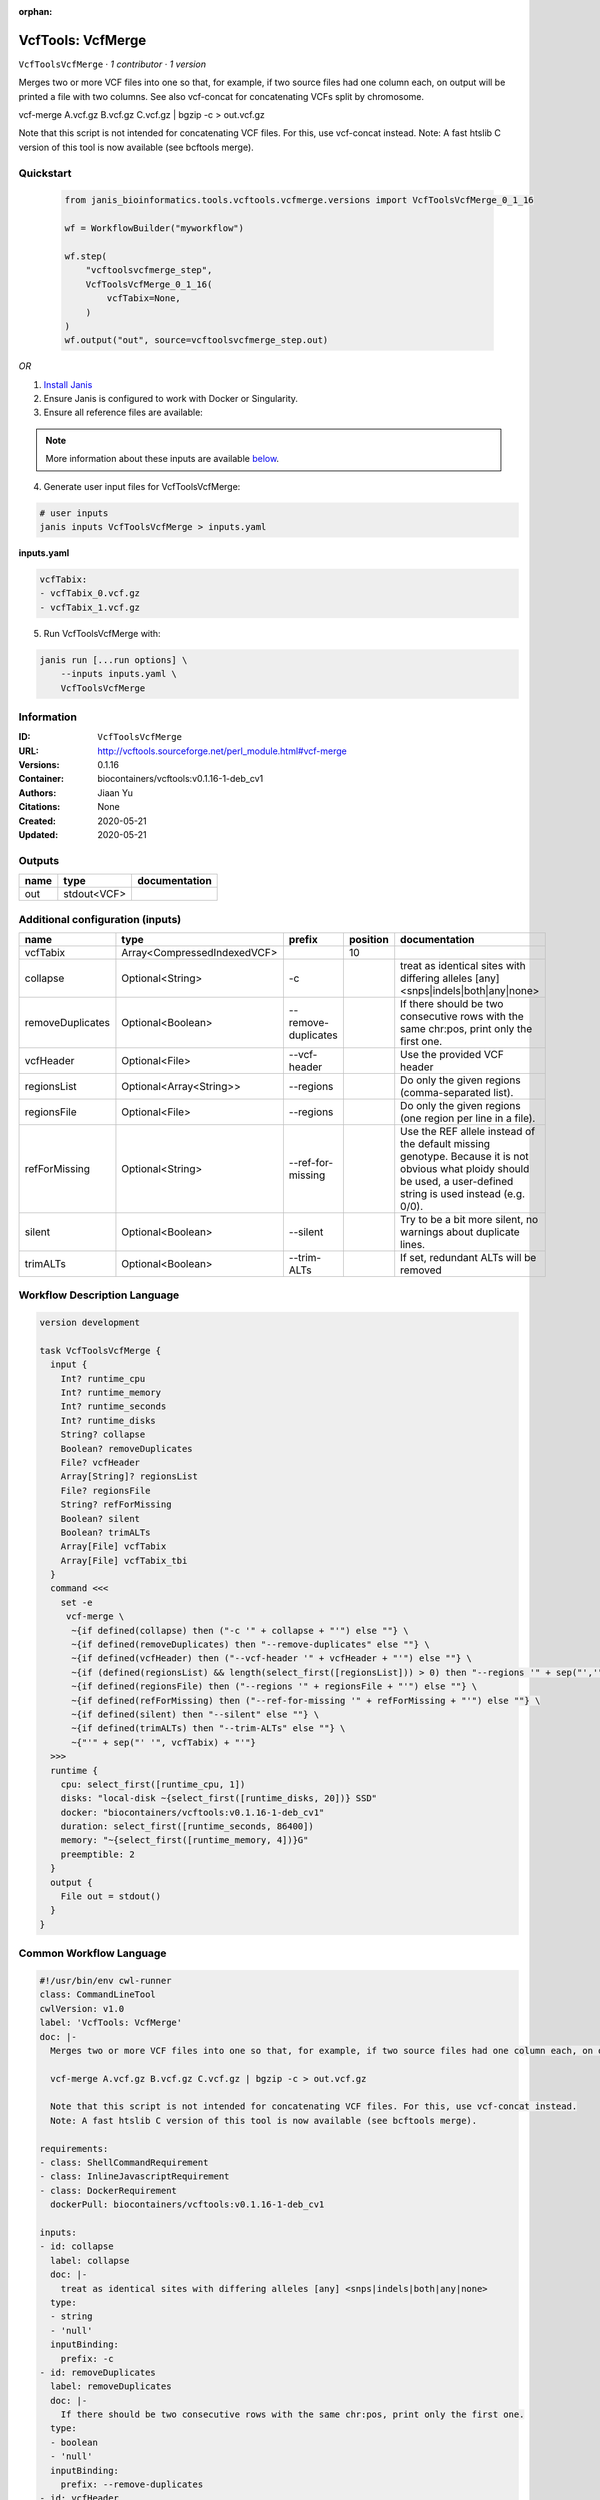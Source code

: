 :orphan:

VcfTools: VcfMerge
=====================================

``VcfToolsVcfMerge`` · *1 contributor · 1 version*

Merges two or more VCF files into one so that, for example, if two source files had one column each, on output will be printed a file with two columns. See also vcf-concat for concatenating VCFs split by chromosome.

vcf-merge A.vcf.gz B.vcf.gz C.vcf.gz | bgzip -c > out.vcf.gz

Note that this script is not intended for concatenating VCF files. For this, use vcf-concat instead.
Note: A fast htslib C version of this tool is now available (see bcftools merge).


Quickstart
-----------

    .. code-block:: python

       from janis_bioinformatics.tools.vcftools.vcfmerge.versions import VcfToolsVcfMerge_0_1_16

       wf = WorkflowBuilder("myworkflow")

       wf.step(
           "vcftoolsvcfmerge_step",
           VcfToolsVcfMerge_0_1_16(
               vcfTabix=None,
           )
       )
       wf.output("out", source=vcftoolsvcfmerge_step.out)
    

*OR*

1. `Install Janis </tutorials/tutorial0.html>`_

2. Ensure Janis is configured to work with Docker or Singularity.

3. Ensure all reference files are available:

.. note:: 

   More information about these inputs are available `below <#additional-configuration-inputs>`_.



4. Generate user input files for VcfToolsVcfMerge:

.. code-block:: bash

   # user inputs
   janis inputs VcfToolsVcfMerge > inputs.yaml



**inputs.yaml**

.. code-block:: yaml

       vcfTabix:
       - vcfTabix_0.vcf.gz
       - vcfTabix_1.vcf.gz




5. Run VcfToolsVcfMerge with:

.. code-block:: bash

   janis run [...run options] \
       --inputs inputs.yaml \
       VcfToolsVcfMerge





Information
------------

:ID: ``VcfToolsVcfMerge``
:URL: `http://vcftools.sourceforge.net/perl_module.html#vcf-merge <http://vcftools.sourceforge.net/perl_module.html#vcf-merge>`_
:Versions: 0.1.16
:Container: biocontainers/vcftools:v0.1.16-1-deb_cv1
:Authors: Jiaan Yu
:Citations: None
:Created: 2020-05-21
:Updated: 2020-05-21


Outputs
-----------

======  ===========  ===============
name    type         documentation
======  ===========  ===============
out     stdout<VCF>
======  ===========  ===============


Additional configuration (inputs)
---------------------------------

================  ===========================  ===================  ==========  ===================================================================================================================================================================
name              type                         prefix                 position  documentation
================  ===========================  ===================  ==========  ===================================================================================================================================================================
vcfTabix          Array<CompressedIndexedVCF>                               10
collapse          Optional<String>             -c                               treat as identical sites with differing alleles [any] <snps|indels|both|any|none>
removeDuplicates  Optional<Boolean>            --remove-duplicates              If there should be two consecutive rows with the same chr:pos, print only the first one.
vcfHeader         Optional<File>               --vcf-header                     Use the provided VCF header
regionsList       Optional<Array<String>>      --regions                        Do only the given regions (comma-separated list).
regionsFile       Optional<File>               --regions                        Do only the given regions (one region per line in a file).
refForMissing     Optional<String>             --ref-for-missing                Use the REF allele instead of the default missing genotype. Because it is not obvious what ploidy should be used, a user-defined string is used instead (e.g. 0/0).
silent            Optional<Boolean>            --silent                         Try to be a bit more silent, no warnings about duplicate lines.
trimALTs          Optional<Boolean>            --trim-ALTs                      If set, redundant ALTs will be removed
================  ===========================  ===================  ==========  ===================================================================================================================================================================

Workflow Description Language
------------------------------

.. code-block:: text

   version development

   task VcfToolsVcfMerge {
     input {
       Int? runtime_cpu
       Int? runtime_memory
       Int? runtime_seconds
       Int? runtime_disks
       String? collapse
       Boolean? removeDuplicates
       File? vcfHeader
       Array[String]? regionsList
       File? regionsFile
       String? refForMissing
       Boolean? silent
       Boolean? trimALTs
       Array[File] vcfTabix
       Array[File] vcfTabix_tbi
     }
     command <<<
       set -e
        vcf-merge \
         ~{if defined(collapse) then ("-c '" + collapse + "'") else ""} \
         ~{if defined(removeDuplicates) then "--remove-duplicates" else ""} \
         ~{if defined(vcfHeader) then ("--vcf-header '" + vcfHeader + "'") else ""} \
         ~{if (defined(regionsList) && length(select_first([regionsList])) > 0) then "--regions '" + sep("','", select_first([regionsList])) + "'" else ""} \
         ~{if defined(regionsFile) then ("--regions '" + regionsFile + "'") else ""} \
         ~{if defined(refForMissing) then ("--ref-for-missing '" + refForMissing + "'") else ""} \
         ~{if defined(silent) then "--silent" else ""} \
         ~{if defined(trimALTs) then "--trim-ALTs" else ""} \
         ~{"'" + sep("' '", vcfTabix) + "'"}
     >>>
     runtime {
       cpu: select_first([runtime_cpu, 1])
       disks: "local-disk ~{select_first([runtime_disks, 20])} SSD"
       docker: "biocontainers/vcftools:v0.1.16-1-deb_cv1"
       duration: select_first([runtime_seconds, 86400])
       memory: "~{select_first([runtime_memory, 4])}G"
       preemptible: 2
     }
     output {
       File out = stdout()
     }
   }

Common Workflow Language
-------------------------

.. code-block:: text

   #!/usr/bin/env cwl-runner
   class: CommandLineTool
   cwlVersion: v1.0
   label: 'VcfTools: VcfMerge'
   doc: |-
     Merges two or more VCF files into one so that, for example, if two source files had one column each, on output will be printed a file with two columns. See also vcf-concat for concatenating VCFs split by chromosome.

     vcf-merge A.vcf.gz B.vcf.gz C.vcf.gz | bgzip -c > out.vcf.gz

     Note that this script is not intended for concatenating VCF files. For this, use vcf-concat instead.
     Note: A fast htslib C version of this tool is now available (see bcftools merge).

   requirements:
   - class: ShellCommandRequirement
   - class: InlineJavascriptRequirement
   - class: DockerRequirement
     dockerPull: biocontainers/vcftools:v0.1.16-1-deb_cv1

   inputs:
   - id: collapse
     label: collapse
     doc: |-
       treat as identical sites with differing alleles [any] <snps|indels|both|any|none> 
     type:
     - string
     - 'null'
     inputBinding:
       prefix: -c
   - id: removeDuplicates
     label: removeDuplicates
     doc: |-
       If there should be two consecutive rows with the same chr:pos, print only the first one.
     type:
     - boolean
     - 'null'
     inputBinding:
       prefix: --remove-duplicates
   - id: vcfHeader
     label: vcfHeader
     doc: Use the provided VCF header
     type:
     - File
     - 'null'
     inputBinding:
       prefix: --vcf-header
   - id: regionsList
     label: regionsList
     doc: Do only the given regions (comma-separated list).
     type:
     - type: array
       items: string
     - 'null'
     inputBinding:
       prefix: --regions
       itemSeparator: ','
   - id: regionsFile
     label: regionsFile
     doc: Do only the given regions (one region per line in a file).
     type:
     - File
     - 'null'
     inputBinding:
       prefix: --regions
   - id: refForMissing
     label: refForMissing
     doc: |-
       Use the REF allele instead of the default missing genotype. Because it is not obvious what ploidy should be used, a user-defined string is used instead (e.g. 0/0).
     type:
     - string
     - 'null'
     inputBinding:
       prefix: --ref-for-missing
   - id: silent
     label: silent
     doc: Try to be a bit more silent, no warnings about duplicate lines.
     type:
     - boolean
     - 'null'
     inputBinding:
       prefix: --silent
   - id: trimALTs
     label: trimALTs
     doc: If set, redundant ALTs will be removed
     type:
     - boolean
     - 'null'
     inputBinding:
       prefix: --trim-ALTs
   - id: vcfTabix
     label: vcfTabix
     type:
       type: array
       items: File
     inputBinding:
       position: 10

   outputs:
   - id: out
     label: out
     type: stdout
   stdout: _stdout
   stderr: _stderr

   baseCommand:
   - ''
   - vcf-merge
   arguments: []
   id: VcfToolsVcfMerge


